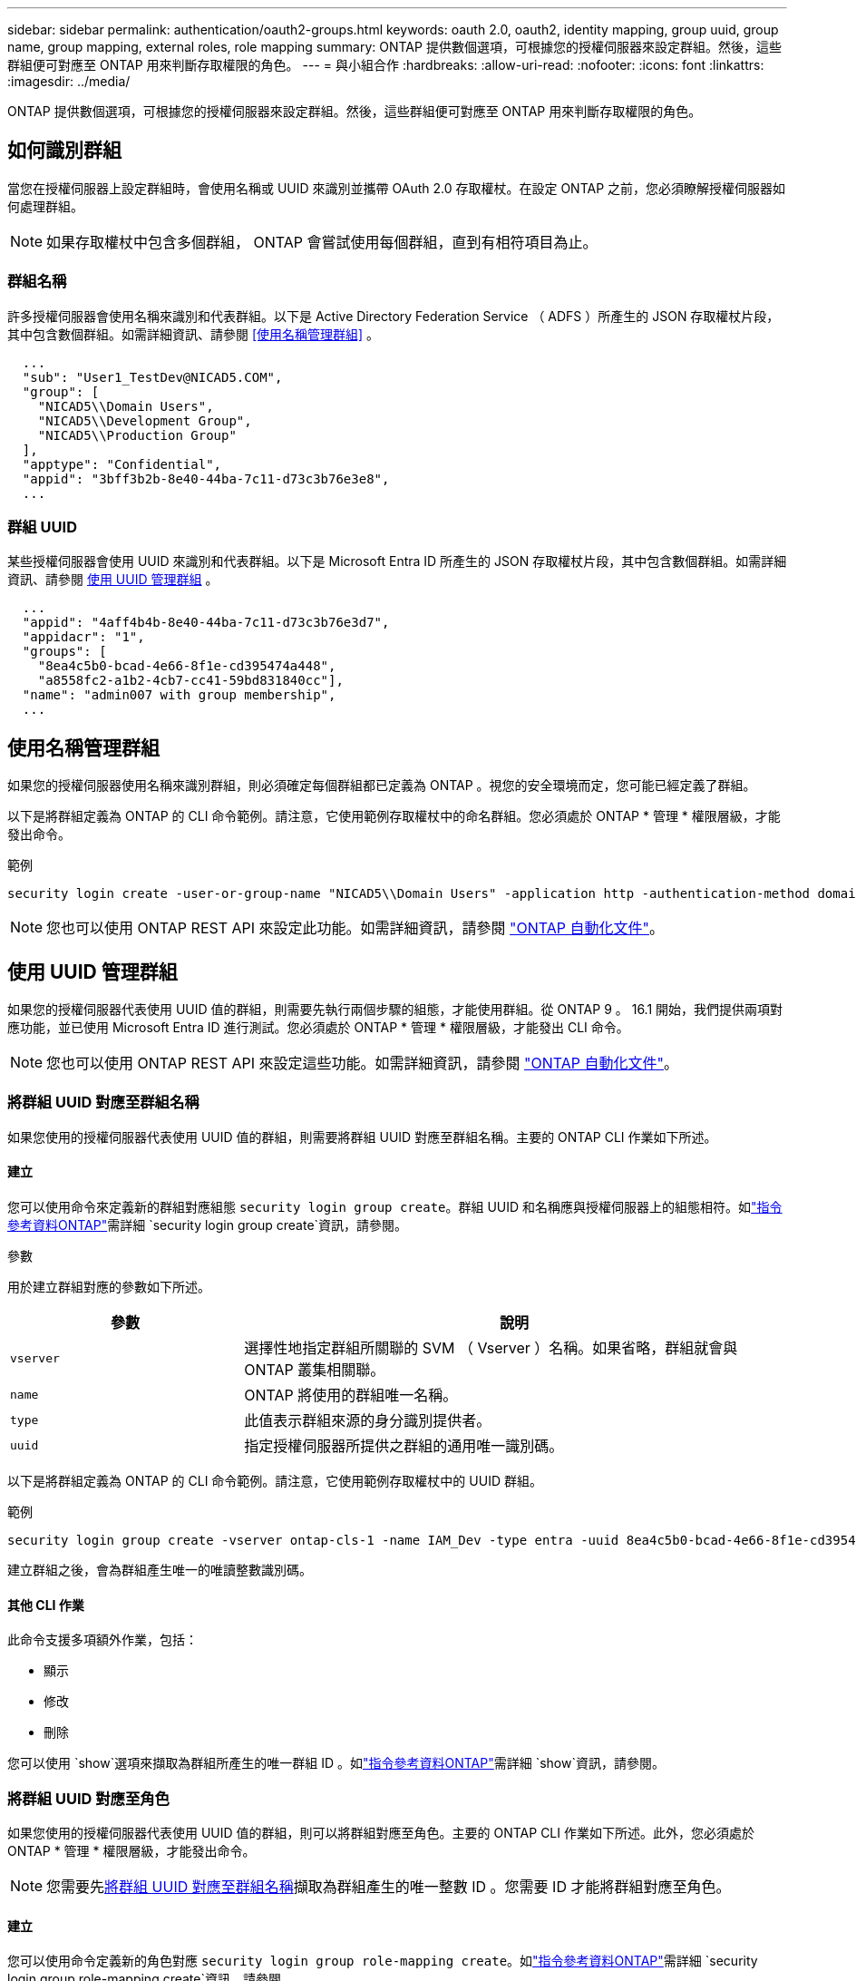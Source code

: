 ---
sidebar: sidebar 
permalink: authentication/oauth2-groups.html 
keywords: oauth 2.0, oauth2, identity mapping, group uuid, group name, group mapping, external roles, role mapping 
summary: ONTAP 提供數個選項，可根據您的授權伺服器來設定群組。然後，這些群組便可對應至 ONTAP 用來判斷存取權限的角色。 
---
= 與小組合作
:hardbreaks:
:allow-uri-read: 
:nofooter: 
:icons: font
:linkattrs: 
:imagesdir: ../media/


[role="lead"]
ONTAP 提供數個選項，可根據您的授權伺服器來設定群組。然後，這些群組便可對應至 ONTAP 用來判斷存取權限的角色。



== 如何識別群組

當您在授權伺服器上設定群組時，會使用名稱或 UUID 來識別並攜帶 OAuth 2.0 存取權杖。在設定 ONTAP 之前，您必須瞭解授權伺服器如何處理群組。


NOTE: 如果存取權杖中包含多個群組， ONTAP 會嘗試使用每個群組，直到有相符項目為止。



=== 群組名稱

許多授權伺服器會使用名稱來識別和代表群組。以下是 Active Directory Federation Service （ ADFS ）所產生的 JSON 存取權杖片段，其中包含數個群組。如需詳細資訊、請參閱 <<使用名稱管理群組>> 。

[listing]
----
  ...
  "sub": "User1_TestDev@NICAD5.COM",
  "group": [
    "NICAD5\\Domain Users",
    "NICAD5\\Development Group",
    "NICAD5\\Production Group"
  ],
  "apptype": "Confidential",
  "appid": "3bff3b2b-8e40-44ba-7c11-d73c3b76e3e8",
  ...
----


=== 群組 UUID

某些授權伺服器會使用 UUID 來識別和代表群組。以下是 Microsoft Entra ID 所產生的 JSON 存取權杖片段，其中包含數個群組。如需詳細資訊、請參閱 <<使用 UUID 管理群組>> 。

[listing]
----
  ...
  "appid": "4aff4b4b-8e40-44ba-7c11-d73c3b76e3d7",
  "appidacr": "1",
  "groups": [
    "8ea4c5b0-bcad-4e66-8f1e-cd395474a448",
    "a8558fc2-a1b2-4cb7-cc41-59bd831840cc"],
  "name": "admin007 with group membership",
  ...
----


== 使用名稱管理群組

如果您的授權伺服器使用名稱來識別群組，則必須確定每個群組都已定義為 ONTAP 。視您的安全環境而定，您可能已經定義了群組。

以下是將群組定義為 ONTAP 的 CLI 命令範例。請注意，它使用範例存取權杖中的命名群組。您必須處於 ONTAP * 管理 * 權限層級，才能發出命令。

.範例
[listing]
----
security login create -user-or-group-name "NICAD5\\Domain Users" -application http -authentication-method domain -role admin
----

NOTE: 您也可以使用 ONTAP REST API 來設定此功能。如需詳細資訊，請參閱 https://docs.netapp.com/us-en/ontap-automation/["ONTAP 自動化文件"^]。



== 使用 UUID 管理群組

如果您的授權伺服器代表使用 UUID 值的群組，則需要先執行兩個步驟的組態，才能使用群組。從 ONTAP 9 。 16.1 開始，我們提供兩項對應功能，並已使用 Microsoft Entra ID 進行測試。您必須處於 ONTAP * 管理 * 權限層級，才能發出 CLI 命令。


NOTE: 您也可以使用 ONTAP REST API 來設定這些功能。如需詳細資訊，請參閱 https://docs.netapp.com/us-en/ontap-automation/["ONTAP 自動化文件"^]。



=== 將群組 UUID 對應至群組名稱

如果您使用的授權伺服器代表使用 UUID 值的群組，則需要將群組 UUID 對應至群組名稱。主要的 ONTAP CLI 作業如下所述。



==== 建立

您可以使用命令來定義新的群組對應組態 `security login group create`。群組 UUID 和名稱應與授權伺服器上的組態相符。如link:https://docs.netapp.com/us-en/ontap-cli/security-login-group-create.html["指令參考資料ONTAP"^]需詳細 `security login group create`資訊，請參閱。

.參數
用於建立群組對應的參數如下所述。

[cols="30,70"]
|===
| 參數 | 說明 


| `vserver` | 選擇性地指定群組所關聯的 SVM （ Vserver ）名稱。如果省略，群組就會與 ONTAP 叢集相關聯。 


| `name` | ONTAP 將使用的群組唯一名稱。 


| `type` | 此值表示群組來源的身分識別提供者。 


| `uuid` | 指定授權伺服器所提供之群組的通用唯一識別碼。 
|===
以下是將群組定義為 ONTAP 的 CLI 命令範例。請注意，它使用範例存取權杖中的 UUID 群組。

.範例
[listing]
----
security login group create -vserver ontap-cls-1 -name IAM_Dev -type entra -uuid 8ea4c5b0-bcad-4e66-8f1e-cd395474a448
----
建立群組之後，會為群組產生唯一的唯讀整數識別碼。



==== 其他 CLI 作業

此命令支援多項額外作業，包括：

* 顯示
* 修改
* 刪除


您可以使用 `show`選項來擷取為群組所產生的唯一群組 ID 。如link:https://docs.netapp.com/us-en/ontap-cli/search.html?q=show["指令參考資料ONTAP"^]需詳細 `show`資訊，請參閱。



=== 將群組 UUID 對應至角色

如果您使用的授權伺服器代表使用 UUID 值的群組，則可以將群組對應至角色。主要的 ONTAP CLI 作業如下所述。此外，您必須處於 ONTAP * 管理 * 權限層級，才能發出命令。


NOTE: 您需要先<<將群組 UUID 對應至群組名稱>>擷取為群組產生的唯一整數 ID 。您需要 ID 才能將群組對應至角色。



==== 建立

您可以使用命令定義新的角色對應 `security login group role-mapping create`。如link:https://docs.netapp.com/us-en/ontap-cli/security-login-group-role-mapping-create.html["指令參考資料ONTAP"^]需詳細 `security login group role-mapping create`資訊，請參閱。

.參數
用於將群組對應至角色的參數如下所述。

[cols="30,70"]
|===
| 參數 | 說明 


| `group-id` | 指定使用命令為群組產生的唯一 ID `security login group create` 。 


| `role` | 群組對應的 ONTAP 角色名稱。 
|===
.範例
[listing]
----
security login group role-mapping create -group-id 1 -role admin
----


==== 其他 CLI 作業

此命令支援多項額外作業，包括：

* 顯示
* 修改
* 刪除


如需有關本程序中所述命令link:https://docs.netapp.com/us-en/ontap-cli/["指令參考資料ONTAP"^]的詳細資訊，請參閱。
